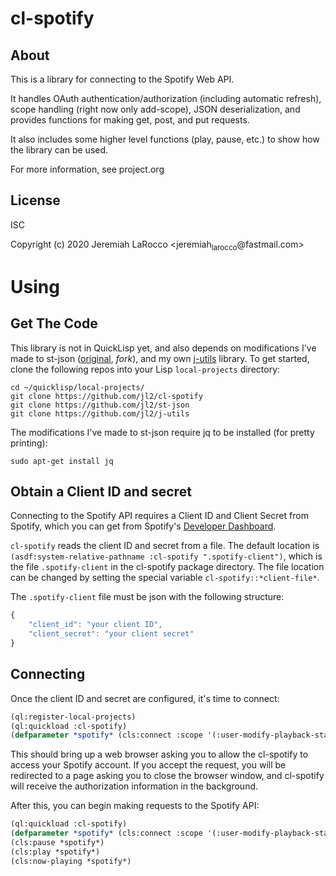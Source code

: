 * cl-spotify
** About
This is a library for connecting to the Spotify Web API.

It handles OAuth authentication/authorization (including automatic refresh),
scope handling (right now only add-scope), JSON deserialization, and provides
functions for making get, post, and put requests.

It also includes some higher level functions (play, pause, etc.) to show how the library
can be used.

For more information, see project.org


** License
ISC

Copyright (c) 2020 Jeremiah LaRocco <jeremiah_larocco@fastmail.com>


* Using
** Get The Code
This library is not in QuickLisp yet, and also depends on modifications I've
made to st-json ([[https://github.com/marijnh/ST-JSON][original]], [[ https://github.com/jl2/st-json][fork]]), and my own [[https://github.com/jl2/j-utils][j-utils]] library. To get started,
clone the following repos into your Lisp ~local-projects~ directory:

#+BEGIN_SRC shell
cd ~/quicklisp/local-projects/
git clone https://github.com/jl2/cl-spotify
git clone https://github.com/jl2/st-json
git clone https://github.com/jl2/j-utils
#+END_SRC

The modifications I've made to st-json require jq to be installed (for pretty printing):

#+BEGIN_SRC shell
sudo apt-get install jq
#+END_SRC

** Obtain a Client ID and secret
Connecting to the Spotify API requires a Client ID and Client Secret from
Spotify, which you can get from Spotify's [[https://developer.spotify.com/dashboard/applications][Developer Dashboard]].

~cl-spotify~ reads the client ID and secret from a file. The default location is
~(asdf:system-relative-pathname :cl-spotify ".spotify-client")~, which is the
file ~.spotify-client~ in the cl-spotify package directory. The file location
can be changed by setting the special variable ~cl-spotify::*client-file*~.

The ~.spotify-client~ file must be json with the following structure:

#+BEGIN_SRC javascript :eval no
{
    "client_id": "your client ID",
    "client_secret": "your client secret"
}
#+END_SRC

** Connecting

Once the client ID and secret are configured, it's time to connect:

#+BEGIN_SRC lisp :results code raw
(ql:register-local-projects)
(ql:quickload :cl-spotify)
(defparameter *spotify* (cls:connect :scope '(:user-modify-playback-state :user-read-playback-state)))
#+END_SRC

This should bring up a web browser asking you to allow the cl-spotify to access
your Spotify account. If you accept the request, you will be redirected to a
page asking you to close the browser window, and cl-spotify will receive the
authorization information in the background.

After this, you can begin making requests to the Spotify API:

#+BEGIN_SRC lisp :results code raw
(ql:quickload :cl-spotify)
(defparameter *spotify* (cls:connect :scope '(:user-modify-playback-state :user-read-playback-state)))
(cls:pause *spotify*)
(cls:play *spotify*)
(cls:now-playing *spotify*)
#+END_SRC

#+RESULTS:
{
  "timestamp": 1583087441600,
  "context": {
    "external_urls": {
      "spotify": "https://open.spotify.com/album/18MZ5hAndsTHS3V7MSDPtg"
    },
    "href": "https://api.spotify.com/v1/albums/18MZ5hAndsTHS3V7MSDPtg",
    "type": "album",
    "uri": "spotify:album:18MZ5hAndsTHS3V7MSDPtg"
  },
  "progress_ms": 0,
  "item": {
    "album": {
      "album_type": "album",
      "artists": [
        {
          "external_urls": {
            "spotify": "https://open.spotify.com/artist/7y97mc3bZRFXzT2szRM4L4"
          },
          "href": "https://api.spotify.com/v1/artists/7y97mc3bZRFXzT2szRM4L4",
          "id": "7y97mc3bZRFXzT2szRM4L4",
          "name": "Frédéric Chopin",
          "type": "artist",
          "uri": "spotify:artist:7y97mc3bZRFXzT2szRM4L4"
        },
        {
          "external_urls": {
            "spotify": "https://open.spotify.com/artist/5N1GUHhFMRFFgMTjSOJDb9"
          },
          "href": "https://api.spotify.com/v1/artists/5N1GUHhFMRFFgMTjSOJDb9",
          "id": "5N1GUHhFMRFFgMTjSOJDb9",
          "name": "Arthur Rubinstein",
          "type": "artist",
          "uri": "spotify:artist:5N1GUHhFMRFFgMTjSOJDb9"
        }
      ],
      "available_markets": [
        "AD",
        "AE",
        "AR",
        "AT",
        "BE",
        "BG",
        "BH",
        "BO",
        "CA",
        "CH",
        "CL",
        "CR",
        "CY",
        "CZ",
        "DE",
        "DK",
        "DO",
        "DZ",
        "EE",
        "EG",
        "ES",
        "FI",
        "FR",
        "GB",
        "GR",
        "GT",
        "HK",
        "HN",
        "HU",
        "IE",
        "IL",
        "IN",
        "IS",
        "IT",
        "JO",
        "JP",
        "KW",
        "LB",
        "LI",
        "LT",
        "LU",
        "LV",
        "MA",
        "MC",
        "MT",
        "MY",
        "NI",
        "NL",
        "NO",
        "OM",
        "PA",
        "PL",
        "PS",
        "PT",
        "PY",
        "QA",
        "RO",
        "SA",
        "SE",
        "SG",
        "SK",
        "SV",
        "TH",
        "TN",
        "TR",
        "TW",
        "US",
        "UY",
        "VN",
        "ZA"
      ],
      "external_urls": {
        "spotify": "https://open.spotify.com/album/18MZ5hAndsTHS3V7MSDPtg"
      },
      "href": "https://api.spotify.com/v1/albums/18MZ5hAndsTHS3V7MSDPtg",
      "id": "18MZ5hAndsTHS3V7MSDPtg",
      "images": [
        {
          "height": 640,
          "url": "https://i.scdn.co/image/ab67616d0000b27302ec01d25fdbf1b6b48817a7",
          "width": 640
        },
        {
          "height": 300,
          "url": "https://i.scdn.co/image/ab67616d00001e0202ec01d25fdbf1b6b48817a7",
          "width": 300
        },
        {
          "height": 64,
          "url": "https://i.scdn.co/image/ab67616d0000485102ec01d25fdbf1b6b48817a7",
          "width": 64
        }
      ],
      "name": "Rubinstein Collection, Vol. 50: Chopin: 51 Mazurkas",
      "release_date": "1999-12-31",
      "release_date_precision": "day",
      "total_tracks": 51,
      "type": "album",
      "uri": "spotify:album:18MZ5hAndsTHS3V7MSDPtg"
    },
    "artists": [
      {
        "external_urls": {
          "spotify": "https://open.spotify.com/artist/7y97mc3bZRFXzT2szRM4L4"
        },
        "href": "https://api.spotify.com/v1/artists/7y97mc3bZRFXzT2szRM4L4",
        "id": "7y97mc3bZRFXzT2szRM4L4",
        "name": "Frédéric Chopin",
        "type": "artist",
        "uri": "spotify:artist:7y97mc3bZRFXzT2szRM4L4"
      },
      {
        "external_urls": {
          "spotify": "https://open.spotify.com/artist/5N1GUHhFMRFFgMTjSOJDb9"
        },
        "href": "https://api.spotify.com/v1/artists/5N1GUHhFMRFFgMTjSOJDb9",
        "id": "5N1GUHhFMRFFgMTjSOJDb9",
        "name": "Arthur Rubinstein",
        "type": "artist",
        "uri": "spotify:artist:5N1GUHhFMRFFgMTjSOJDb9"
      }
    ],
    "available_markets": [
      "AD",
      "AE",
      "AR",
      "AT",
      "BE",
      "BG",
      "BH",
      "BO",
      "CA",
      "CH",
      "CL",
      "CR",
      "CY",
      "CZ",
      "DE",
      "DK",
      "DO",
      "DZ",
      "EE",
      "EG",
      "ES",
      "FI",
      "FR",
      "GB",
      "GR",
      "GT",
      "HK",
      "HN",
      "HU",
      "IE",
      "IL",
      "IN",
      "IS",
      "IT",
      "JO",
      "JP",
      "KW",
      "LB",
      "LI",
      "LT",
      "LU",
      "LV",
      "MA",
      "MC",
      "MT",
      "MY",
      "NI",
      "NL",
      "NO",
      "OM",
      "PA",
      "PL",
      "PS",
      "PT",
      "PY",
      "QA",
      "RO",
      "SA",
      "SE",
      "SG",
      "SK",
      "SV",
      "TH",
      "TN",
      "TR",
      "TW",
      "US",
      "UY",
      "VN",
      "ZA"
    ],
    "disc_number": 1,
    "duration_ms": 222173,
    "explicit": false,
    "external_ids": {
      "isrc": "USBC19803021"
    },
    "external_urls": {
      "spotify": "https://open.spotify.com/track/6FeJ0WtNPkjS59vyXX6xJm"
    },
    "href": "https://api.spotify.com/v1/tracks/6FeJ0WtNPkjS59vyXX6xJm",
    "id": "6FeJ0WtNPkjS59vyXX6xJm",
    "is_local": false,
    "name": "Mazurkas, Op. 30: No. 4 in C-Sharp Minor",
    "popularity": 3,
    "preview_url": "https://p.scdn.co/mp3-preview/908e407a1734e9d395ba387d254380665f6ba617?cid=911d56f9a73b43f4932389c2421be35e",
    "track_number": 21,
    "type": "track",
    "uri": "spotify:track:6FeJ0WtNPkjS59vyXX6xJm"
  },
  "currently_playing_type": "track",
  "actions": {
    "disallows": {
      "pausing": true
    }
  },
  "is_playing": false
}
{
  "timestamp": 1583086965549,
  "context": {
    "external_urls": {
      "spotify": "https://open.spotify.com/album/18MZ5hAndsTHS3V7MSDPtg"
    },
    "href": "https://api.spotify.com/v1/albums/18MZ5hAndsTHS3V7MSDPtg",
    "type": "album",
    "uri": "spotify:album:18MZ5hAndsTHS3V7MSDPtg"
  },
  "progress_ms": 148347,
  "item": {
    "album": {
      "album_type": "album",
      "artists": [
        {
          "external_urls": {
            "spotify": "https://open.spotify.com/artist/7y97mc3bZRFXzT2szRM4L4"
          },
          "href": "https://api.spotify.com/v1/artists/7y97mc3bZRFXzT2szRM4L4",
          "id": "7y97mc3bZRFXzT2szRM4L4",
          "name": "Frédéric Chopin",
          "type": "artist",
          "uri": "spotify:artist:7y97mc3bZRFXzT2szRM4L4"
        },
        {
          "external_urls": {
            "spotify": "https://open.spotify.com/artist/5N1GUHhFMRFFgMTjSOJDb9"
          },
          "href": "https://api.spotify.com/v1/artists/5N1GUHhFMRFFgMTjSOJDb9",
          "id": "5N1GUHhFMRFFgMTjSOJDb9",
          "name": "Arthur Rubinstein",
          "type": "artist",
          "uri": "spotify:artist:5N1GUHhFMRFFgMTjSOJDb9"
        }
      ],
      "available_markets": [
        "AD",
        "AE",
        "AR",
        "AT",
        "BE",
        "BG",
        "BH",
        "BO",
        "CA",
        "CH",
        "CL",
        "CR",
        "CY",
        "CZ",
        "DE",
        "DK",
        "DO",
        "DZ",
        "EE",
        "EG",
        "ES",
        "FI",
        "FR",
        "GB",
        "GR",
        "GT",
        "HK",
        "HN",
        "HU",
        "IE",
        "IL",
        "IN",
        "IS",
        "IT",
        "JO",
        "JP",
        "KW",
        "LB",
        "LI",
        "LT",
        "LU",
        "LV",
        "MA",
        "MC",
        "MT",
        "MY",
        "NI",
        "NL",
        "NO",
        "OM",
        "PA",
        "PL",
        "PS",
        "PT",
        "PY",
        "QA",
        "RO",
        "SA",
        "SE",
        "SG",
        "SK",
        "SV",
        "TH",
        "TN",
        "TR",
        "TW",
        "US",
        "UY",
        "VN",
        "ZA"
      ],
      "external_urls": {
        "spotify": "https://open.spotify.com/album/18MZ5hAndsTHS3V7MSDPtg"
      },
      "href": "https://api.spotify.com/v1/albums/18MZ5hAndsTHS3V7MSDPtg",
      "id": "18MZ5hAndsTHS3V7MSDPtg",
      "images": [
        {
          "height": 640,
          "url": "https://i.scdn.co/image/ab67616d0000b27302ec01d25fdbf1b6b48817a7",
          "width": 640
        },
        {
          "height": 300,
          "url": "https://i.scdn.co/image/ab67616d00001e0202ec01d25fdbf1b6b48817a7",
          "width": 300
        },
        {
          "height": 64,
          "url": "https://i.scdn.co/image/ab67616d0000485102ec01d25fdbf1b6b48817a7",
          "width": 64
        }
      ],
      "name": "Rubinstein Collection, Vol. 50: Chopin: 51 Mazurkas",
      "release_date": "1999-12-31",
      "release_date_precision": "day",
      "total_tracks": 51,
      "type": "album",
      "uri": "spotify:album:18MZ5hAndsTHS3V7MSDPtg"
    },
    "artists": [
      {
        "external_urls": {
          "spotify": "https://open.spotify.com/artist/7y97mc3bZRFXzT2szRM4L4"
        },
        "href": "https://api.spotify.com/v1/artists/7y97mc3bZRFXzT2szRM4L4",
        "id": "7y97mc3bZRFXzT2szRM4L4",
        "name": "Frédéric Chopin",
        "type": "artist",
        "uri": "spotify:artist:7y97mc3bZRFXzT2szRM4L4"
      },
      {
        "external_urls": {
          "spotify": "https://open.spotify.com/artist/5N1GUHhFMRFFgMTjSOJDb9"
        },
        "href": "https://api.spotify.com/v1/artists/5N1GUHhFMRFFgMTjSOJDb9",
        "id": "5N1GUHhFMRFFgMTjSOJDb9",
        "name": "Arthur Rubinstein",
        "type": "artist",
        "uri": "spotify:artist:5N1GUHhFMRFFgMTjSOJDb9"
      }
    ],
    "available_markets": [
      "AD",
      "AE",
      "AR",
      "AT",
      "BE",
      "BG",
      "BH",
      "BO",
      "CA",
      "CH",
      "CL",
      "CR",
      "CY",
      "CZ",
      "DE",
      "DK",
      "DO",
      "DZ",
      "EE",
      "EG",
      "ES",
      "FI",
      "FR",
      "GB",
      "GR",
      "GT",
      "HK",
      "HN",
      "HU",
      "IE",
      "IL",
      "IN",
      "IS",
      "IT",
      "JO",
      "JP",
      "KW",
      "LB",
      "LI",
      "LT",
      "LU",
      "LV",
      "MA",
      "MC",
      "MT",
      "MY",
      "NI",
      "NL",
      "NO",
      "OM",
      "PA",
      "PL",
      "PS",
      "PT",
      "PY",
      "QA",
      "RO",
      "SA",
      "SE",
      "SG",
      "SK",
      "SV",
      "TH",
      "TN",
      "TR",
      "TW",
      "US",
      "UY",
      "VN",
      "ZA"
    ],
    "disc_number": 1,
    "duration_ms": 172173,
    "explicit": false,
    "external_ids": {
      "isrc": "USBC19803020"
    },
    "external_urls": {
      "spotify": "https://open.spotify.com/track/02OIvH2gOAh4MVDzrjgjlP"
    },
    "href": "https://api.spotify.com/v1/tracks/02OIvH2gOAh4MVDzrjgjlP",
    "id": "02OIvH2gOAh4MVDzrjgjlP",
    "is_local": false,
    "name": "Mazurkas, Op. 30: No. 3 in D-Flat Major",
    "popularity": 2,
    "preview_url": "https://p.scdn.co/mp3-preview/1290e22651d63c3b45f20eda8281aaed37a771ae?cid=911d56f9a73b43f4932389c2421be35e",
    "track_number": 20,
    "type": "track",
    "uri": "spotify:track:02OIvH2gOAh4MVDzrjgjlP"
  },
  "currently_playing_type": "track",
  "actions": {
    "disallows": {
      "pausing": true
    }
  },
  "is_playing": false
}
